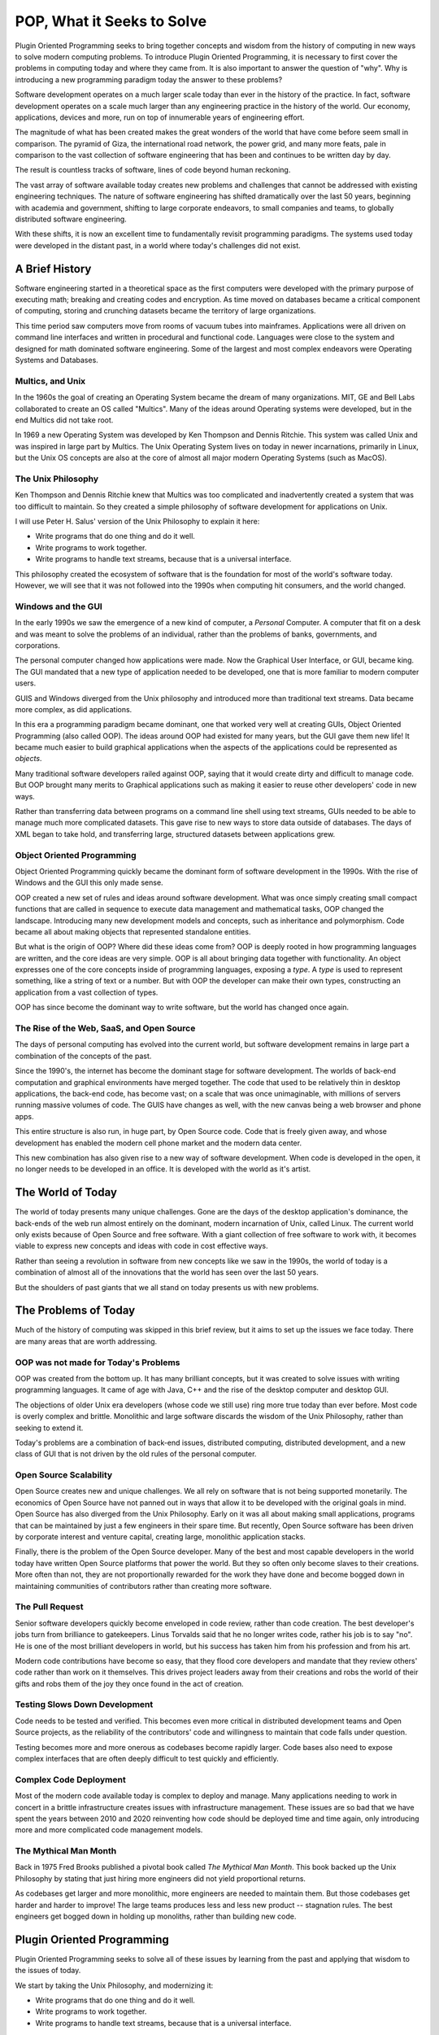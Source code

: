 ===========================
POP, What it Seeks to Solve
===========================

Plugin Oriented Programming seeks to bring together concepts and wisdom from the
history of computing in new ways to solve modern computing problems. To introduce
Plugin Oriented Programming, it is necessary to first cover the problems
in computing today and where they came from. It is also important to answer the
question of "why". Why is introducing a new programming paradigm today the
answer to these problems?

Software development operates on a much larger scale today than ever in the history
of the practice. In fact, software development operates on a scale much larger
than any engineering practice in the history of the world. Our economy, applications,
devices and more, run on top of innumerable years of engineering effort.

The magnitude of what has been created makes the great wonders of the world that
have come before seem small in comparison. The pyramid of Giza, the international road network,
the power grid, and many more feats, pale in comparison to the vast collection of
software engineering that has been and continues to be written day by day.

The result is countless tracks of software, lines of code beyond human reckoning.

The vast array of software available today creates new problems and challenges that
cannot be addressed with existing engineering techniques. The nature of software
engineering has shifted dramatically over the last 50 years, beginning with academia and government, shifting to
large corporate endeavors, to small companies and teams, to globally distributed
software engineering.

With these shifts, it is now an excellent time to fundamentally revisit programming
paradigms. The systems used today were developed in the distant past, in a world
where today's challenges did not exist.

A Brief History
===============

Software engineering started in a theoretical space as the first computers were
developed with the primary purpose of executing math; breaking and creating codes
and encryption. As time moved on databases became a critical component of
computing, storing and crunching datasets became the territory of large
organizations.

This time period saw computers move from rooms of vacuum tubes into mainframes.
Applications were all driven on command line interfaces and written in procedural
and functional code. Languages were close to the system and designed for math
dominated software engineering. Some of the largest and most complex endeavors were
Operating Systems and Databases.

Multics, and Unix
-----------------

In the 1960s the goal of creating an Operating System became the dream of
many organizations. MIT, GE and Bell Labs collaborated to create an OS called
"Multics". Many of the ideas around Operating systems were developed, but in the
end Multics did not take root.

In 1969 a new Operating System was developed by Ken Thompson and Dennis Ritchie.
This system was called Unix and was inspired in large part by Multics. The Unix
Operating System lives on today in newer incarnations, primarily in Linux, but
the Unix OS concepts are also at the core of almost all major modern Operating Systems
(such as MacOS).

The Unix Philosophy
-------------------

Ken Thompson and Dennis Ritchie knew that Multics was too complicated and inadvertently
created a system that was too difficult to maintain. So they created a simple
philosophy of software development for applications on Unix.

I will use Peter H. Salus' version of the Unix Philosophy to explain it here:

* Write programs that do one thing and do it well.
* Write programs to work together.
* Write programs to handle text streams, because that is a universal interface.

This philosophy created the ecosystem of software that is the foundation for
most of the world's software today. However, we will see that it was not followed
into the 1990s when computing hit consumers, and the world changed.

Windows and the GUI
-------------------

In the early 1990s we saw the emergence of a new kind of computer, a
*Personal* Computer. A computer that fit on a desk and was meant to solve
the problems of an individual, rather than the problems of banks, governments,
and corporations.

The personal computer changed how applications were made. Now the Graphical User
Interface, or GUI, became king. The GUI mandated that a new type of application needed
to be developed, one that is more familiar to modern computer users.

GUIS and Windows diverged from the Unix philosophy and introduced more than traditional
text streams. Data became more complex, as did applications.

In this era a programming paradigm became dominant, one that worked very well at
creating GUIs, Object Oriented Programming (also called OOP). The ideas around OOP had
existed for many years, but the GUI gave them new life! It became much easier to build
graphical applications when the aspects of the applications could be represented as
*objects*.

Many traditional software developers railed against OOP, saying that it would create
dirty and difficult to manage code. But OOP brought many merits to Graphical applications
such as making it easier to reuse other developers' code in new ways.

Rather than transferring data between programs on a command line shell using text streams,
GUIs needed to be able to manage much more complicated datasets. This gave rise to new
ways to store data outside of databases. The days of XML began to take hold, and transferring large,
structured datasets between applications grew.

Object Oriented Programming
---------------------------

Object Oriented Programming quickly became the dominant form of software development
in the 1990s. With the rise of Windows and the GUI this only made sense.

OOP created a new set of rules and ideas around software development. What was once
simply creating small compact functions that are called in sequence to execute
data management and mathematical tasks, OOP changed the landscape. Introducing many
new development models and concepts, such as inheritance and polymorphism. Code became
all about making objects that represented standalone entities.

But what is the origin of OOP? Where did these ideas come from? OOP is deeply rooted
in how programming languages are written, and the core ideas are very simple. OOP is
all about bringing data together with functionality. An object expresses one of the
core concepts inside of programming languages, exposing a *type*. A *type* is used
to represent something, like a string of text or a number. But with OOP the developer
can make their own types, constructing an application from a vast collection of
types.

OOP has since become the dominant way to write software, but the world has changed once
again.

The Rise of the Web, SaaS, and Open Source
------------------------------------------

The days of personal computing has evolved into the current world, but software development
remains in large part a combination of the concepts of the past.

Since the 1990's, the internet has become the dominant stage for software development.
The worlds of back-end computation and graphical environments have merged together. The
code that used to be relatively thin in desktop applications, the back-end code, has become
vast; on a scale that was once unimaginable, with millions of servers running massive
volumes of code. The GUIS have changes as well, with the new canvas being a web browser
and phone apps.

This entire structure is also run, in huge part, by Open Source code. Code that is freely
given away, and whose development has enabled the modern cell phone market and the modern
data center.

This new combination has also given rise to a new way of software development. When code
is developed in the open, it no longer needs to be developed in an office. It is
developed with the world as it's artist.

The World of Today
==================

The world of today presents many unique challenges. Gone are the days of the desktop
application's dominance, the back-ends of the web run almost entirely on the dominant, modern incarnation
of Unix, called Linux. The current world only exists because of Open Source and free
software. With a giant collection of free software to work with, it becomes viable to
express new concepts and ideas with code in cost effective ways.

Rather than seeing a revolution in software from new concepts like we saw in the 1990s,
the world of today is a combination of almost all of the innovations that the world has
seen over the last 50 years.

But the shoulders of past giants that we all stand on today presents us with new problems.

The Problems of Today
=====================

Much of the history of computing was skipped in this brief review, but it aims to set up
the issues we face today. There are many areas that are worth addressing.

OOP was not made for Today's Problems
-------------------------------------

OOP was created from the bottom up. It has many brilliant concepts, but it was created
to solve issues with writing programming languages. It came of age with Java, C++ and
the rise of the desktop computer and desktop GUI.

The objections of older Unix era developers (whose code we still use) ring more true today
than ever before. Most code is overly complex and brittle. Monolithic and large software
discards the wisdom of the Unix Philosophy, rather than seeking to extend it.

Today's problems are a combination of back-end issues, distributed computing, distributed
development, and a new class of GUI that is not driven by the old rules of the personal
computer.

Open Source Scalability
-----------------------

Open Source creates new and unique challenges. We all rely on software that is not being
supported monetarily. The economics of Open Source have not panned out in ways that allow
it to be developed with the original goals in mind. Open Source has also diverged from
the Unix Philosophy. Early on it was all about making small applications, programs that
can be maintained by just a few engineers in their spare time. But recently, Open Source
software has been driven by corporate interest and venture capital, creating large,
monolithic application stacks.

Finally, there is the problem of the Open Source developer. Many of the best and most
capable developers in the world today have written Open Source platforms that power
the world. But they so often only become slaves to their creations. More often
than not, they are not proportionally rewarded for the work they have done and become
bogged down in maintaining communities of contributors rather than creating more
software.

The Pull Request
----------------

Senior software developers quickly become enveloped in code review, rather than code
creation. The best developer's jobs turn from brilliance to gatekeepers. Linus Torvalds
said that he no longer writes code, rather his job is to say "no". He is one of the most
brilliant developers in world, but his success has taken him from his profession and from
his art.

Modern code contributions have become so easy, that they flood core developers and
mandate that they review others' code rather than work on it themselves. This drives
project leaders away from their creations and robs the world of their gifts and
robs them of the joy they once found in the act of creation.

Testing Slows Down Development
------------------------------

Code needs to be tested and verified. This becomes even more critical in distributed
development teams and Open Source projects, as the reliability of the contributors'
code and willingness to maintain that code falls under question.

Testing becomes more and more onerous as codebases become rapidly larger. Code bases
also need to expose complex interfaces that are often deeply difficult to test
quickly and efficiently.

Complex Code Deployment
-----------------------

Most of the modern code available today is complex to deploy and manage. Many
applications needing to work in concert in a brittle infrastructure creates
issues with infrastructure management. These issues are so bad that we have
spent the years between 2010 and 2020 reinventing how code should be deployed
time and time again, only introducing more and more complicated code management
models.

The Mythical Man Month
----------------------

Back in 1975 Fred Brooks published a pivotal book called *The Mythical Man Month*. This
book backed up the Unix Philosophy by stating that just hiring more engineers did not
yield proportional returns.

As codebases get larger and more monolithic, more engineers are needed to maintain them.
But those codebases get harder and harder to improve! The large teams produces less and
less new product -- stagnation rules. The best engineers get bogged down in holding
up monoliths, rather than building new code.

Plugin Oriented Programming
===========================

Plugin Oriented Programming seeks to solve all of these issues by learning from the
past and applying that wisdom to the issues of today.

We start by taking the Unix Philosophy, and modernizing it:

* Write programs that do one thing and do it well.
* Write programs to work together.
* Write programs to handle text streams, because that is a universal interface.

Becomes...

* Write programs that do one thing and do it well.
* Write programs to work together.
* Write programs to expose interfaces that can be easily merged together.

It hardly changes, only the definition of interfaces need to be updated
to deal with more complex data than what is found in a text stream.

Let's evaluate these concepts one by one from a POP perspective.

Write programs that do one thing and do it well
-----------------------------------------------

POP is built to allow developers to write units of code in smaller, more manageable
applications. But those units still function as fully capable applications.

This overcomes the *Mythical Man Month* by making sure that code is always
broken up into small units that can be managed by small developer teams.
This also makes handing off code to new developers much easier. Learning
a new codebase is exponential relative to the size of the codebase. Something
that is only 5-20 thousand lines of code can be handed off in days, but it can take
years to transfer code that is closer to a hundred thousand lines or more.

This also makes rewrites viable. It is a regular thing to see a codebase reach its
limits, or to realize that old assumptions no longer make sense. When the code
is broken up into smaller chunks, those chunks can be more easily replaced
or refactored.

Finally, plugin based development allows for code to be externally extended. This
means that a small application can be extended easily through external plugins.
This solves the Pull Request problem. External developers can write code that
runs in the context of another application, but can be maintained and tested separately.

This allows codebases to be developed in such a way that small teams can operate
in an isolated way while extending another team's code.

Write Programs The Work Together
--------------------------------

Plugin Oriented Programming builds applications that can be universally merged together. This means that
multiple applications can be merged together into one larger application. We write
monolithic code for good reasons, it is easier to deploy, and some problems
are large problems to solve. Plugin Oriented Programming allows for monolithic code to be developed
in pluggable ways and then merged into the monolith for easy use and deployment.

This means that the purpose of Plugin Oriented applications is so that they can work
together through Plugin Oriented Programming's concept of app merging.

Write programs to expose interfaces that can be easily merged together
----------------------------------------------------------------------

Plugin Oriented Programming allows applications to be written in such a way that they can run
alone or as a part of a larger application. This is done by building
apps that expose simple interfaces. Sometimes these interfaces
are simple function calls, or they are data queues that receive output
data.

These simple interfaces allow for app merging and the creation of
larger applications that are themselves just small bridges between collections
of small applications.

Finally, POP applications can all be deployed as single binary deployments.
This solves the complex deployment problem -- always making code easy to
distribute.

How Does Plugin Oriented Programming Do This?
=============================================

This book is designed to introduce you to this new and growing way of thinking
and developing. POP introduces new concepts like hierarchical namespaces,
app merging, configuration unification, dynamic code discovery and more to
build a paradigm and an ecosystem that drives towards a future of more efficient
and rapid development.

Read on to discover the new world of application development,
Plugin Oriented Programming.
